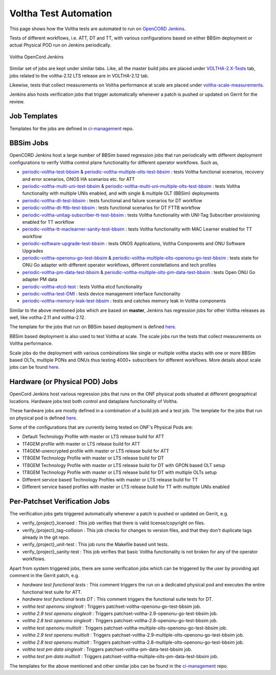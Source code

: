 Voltha Test Automation
======================

This page shows how the Voltha tests are automated to run on
`OpenCORD Jenkins <https://jenkins.opencord.org/>`_.

Tests of different workflows, i.e. ATT, DT and TT, with various
configurations based on either BBSim deployment or actual Physical POD run
on Jenkins periodically.

.. figure:: ../_static/Voltha_Test_Automation_Jenkins.png
   :alt: Voltha OpenCord Jenkins
   :width: 70%
   :align: center

   Voltha OpenCord Jenkins

Similar set of jobs are kept under similar tabs. Like,
all the master build jobs are placed under
`VOLTHA-2.X-Tests <https://jenkins.opencord.org/view/VOLTHA-2.X-Tests/>`_
tab, jobs related to the voltha-2.12 LTS release are in VOLTHA-2.12 tab.

Likewise, tests that collect measurements on Voltha performance at scale
are placed under `voltha-scale-measurements <https://jenkins.opencord.org/view/voltha-scale-measurements/>`_.

Jenkins also hosts verification jobs that trigger automatically whenever a patch
is pushed or updated on Gerrit for the review.


Job Templates
^^^^^^^^^^^^^

Templates for the jobs are defined in
`ci-management <https://github.com/opencord/ci-management>`__ repo.


BBSim Jobs
^^^^^^^^^^

OpenCORD Jenkins host a large number of BBSim based regression jobs that
run periodically with different deployment configurations to verify Voltha
control plane functionality for different operator workflows. Such as,

- `periodic-voltha-test-bbsim <https://jenkins.opencord.org/job/periodic-voltha-test-bbsim/>`_ & `periodic-voltha-multiple-olts-test-bbsim <https://jenkins.opencord.org/job/periodic-voltha-multiple-olts-test-bbsim/>`_ : tests Voltha functional scenarios, recovery and error scenarios, ONOS HA scenarios etc. for ATT
- `periodic-voltha-multi-uni-test-bbsim <https://jenkins.opencord.org/job/periodic-voltha-multi-uni-test-bbsim/>`_ & `periodic-voltha-multi-uni-multiple-olts-test-bbsim <https://jenkins.opencord.org/job/periodic-voltha-multi-uni-multiple-olts-test-bbsim/>`_ : tests Voltha functionality with multiple UNIs enabled, and with single & multiple OLT (BBSim) deployments
- `periodic-voltha-dt-test-bbsim <https://jenkins.opencord.org/job/periodic-voltha-dt-test-bbsim-master>`_ : tests functional and failure scenarios for DT workflow
- `periodic-voltha-dt-fttb-test-bbsim <https://jenkins.opencord.org/job/periodic-voltha-dt-fttb-test-bbsim-master/>`_ : tests functional scenarios for DT FTTB workflow
- `periodic-voltha-unitag-subscriber-tt-test-bbsim <https://jenkins.opencord.org/job/periodic-voltha-unitag-subscriber-tt-test-bbsim/>`_ : tests Voltha functionality with UNI-Tag Subscriber provisioning enabled for TT workflow
- `periodic-voltha-tt-maclearner-sanity-test-bbsim <https://jenkins.opencord.org/job/periodic-voltha-tt-maclearner-sanity-test-bbsim/>`_ : tests Voltha functionality with MAC Learner enabled for TT workflow
- `periodic-software-upgrade-test-bbsim <https://jenkins.opencord.org/job/periodic-software-upgrade-test-bbsim/>`_ : tests ONOS Applications, Voltha Components and ONU Software Upgrades
- `periodic-voltha-openonu-go-test-bbsim <https://jenkins.opencord.org/job/periodic-voltha-openonu-go-test-bbsim/>`_ & `periodic-voltha-multiple-olts-openonu-go-test-bbsim <https://jenkins.opencord.org/job/periodic-voltha-multiple-olts-openonu-go-test-bbsim/>`_ : tests state for ONU Go adapter with different operator workflows, different constellations and tech profiles
- `periodic-voltha-pm-data-test-bbsim <https://jenkins.opencord.org/job/periodic-voltha-pm-data-test-bbsim/>`_ & `periodic-voltha-multiple-olts-pm-data-test-bbsim <https://jenkins.opencord.org/job/periodic-voltha-multiple-olts-pm-data-test-bbsim/>`_ : tests Open ONU Go adapter PM data
- `periodic-voltha-etcd-test <https://jenkins.opencord.org/job/periodic-voltha-etcd-test/>`_ : tests Voltha etcd functionality
- `periodic-voltha-test-DMI <https://jenkins.opencord.org/job/periodic-voltha-test-DMI/>`_ : tests device management interface functionality
- `periodic-voltha-memory-leak-test-bbsim <https://jenkins.opencord.org/job/periodic-voltha-memory-leak-test-bbsim/>`_ : tests and catches memory leak in Voltha components

Similar to the above mentioned jobs which are based on **master**,
Jenkins has regression jobs for other Voltha releases as well, like
votlha-2.11 and voltha-2.12.

The template for the jobs that run on BBSim based deployment is defined
`here <https://github.com/opencord/ci-management/blob/master/jjb/voltha-e2e.yaml>`__.

BBSim based deployment is also used to test Voltha at scale.
The scale jobs run the tests that collect measurements on Voltha performance.

Scale jobs do the deployment with various combinations
like single or multiple voltha stacks with one or more BBSim based OLTs,
multiple PONs and ONUs thus testing 4000+ subscribers for different workflows.
More details about scale jobs can be found `here <https://jenkins.opencord.org/view/voltha-scale-measurements/>`__.


Hardware (or Physical POD) Jobs
^^^^^^^^^^^^^^^^^^^^^^^^^^^^^^^

OpenCord Jenkins host various regression jobs that runs on the ONF physical
pods situated at different geographical locations.  Hardware jobs test both
control and dataplane functionality of Voltha.

These hardware jobs are mostly defined in a combination of a build job and
a test job.  The template for the jobs that run on physical pod is defined
`here <https://github.com/opencord/ci-management/blob/master/jjb/voltha-test/voltha-nightly-jobs.yaml>`__.

Some of the configurations that are currently being tested on ONF's
Physical Pods are:

- Default Technology Profile with master or LTS release build for ATT
- 1T4GEM profile with master or LTS release build for ATT
- 1T4GEM-unencrypted profile with master or LTS release build for ATT
- 1T8GEM Technology Profile with master or LTS release build for DT
- 1T8GEM Technology Profile with master or LTS release build for DT with GPON based OLT setup
- 1T8GEM Technology Profile with master or LTS release build for DT with multiple OLTs setup
- Different service based Technology Profiles with master or LTS release build for TT
- Different service based profiles with master or LTS release build for TT with multiple UNIs enabled


Per-Patchset Verification Jobs
^^^^^^^^^^^^^^^^^^^^^^^^^^^^^^

The verification jobs gets triggered automatically whenever a patch is
pushed or updated on Gerrit, e.g.

- verify_{project}_licensed : This job verifies that there is valid
  license/copyright on files.
- verify_{project}_tag-collision : This job checks for changes to version
  files, and that they don't duplicate tags already in the git repo.
- verify_{project}_unit-test : This job runs the Makefile based unit tests.
- verify_{project}_sanity-test : This job verifies that basic Voltha
  functionality is not broken for any of the operator workflows.

Apart from system triggered jobs, there are some verification jobs which
can be triggered by the user by providing apt comment in the Gerrit patch,
e.g.

- *hardware test functional tests* : This comment triggers the run on a
  dedicated physical pod and executes the entire functional test suite for ATT.

- *hardware test functional tests DT* : This comment triggers the functional
  suite tests for DT.
- *voltha test openonu singleolt* :
  Triggers patchset-voltha-openonu-go-test-bbsim job.
- *voltha 2.9 test openonu singleolt* :
  Triggers patchset-voltha-2.9-openonu-go-test-bbsim job.
- *voltha 2.8 test openonu singleolt* :
  Triggers patchset-voltha-2.8-openonu-go-test-bbsim job.
- *voltha test openonu multiolt* :
  Triggers patchset-voltha-multiple-olts-openonu-go-test-bbsim job.
- *voltha 2.9 test openonu multiolt* :
  Triggers patchset-voltha-2.9-multiple-olts-openonu-go-test-bbsim job.
- *voltha 2.8 test openonu multiolt* :
  Triggers patchset-voltha-2.8-multiple-olts-openonu-go-test-bbsim job.
- *voltha test pm data singleolt* :
  Triggers patchset-voltha-pm-data-test-bbsim job.
- *voltha test pm data multiolt* :
  Triggers patchset-voltha-multiple-olts-pm-data-test-bbsim job.

The templates for the above mentioned and other similar jobs can be found
in the `ci-management <https://github.com/opencord/ci-management>`__ repo.
